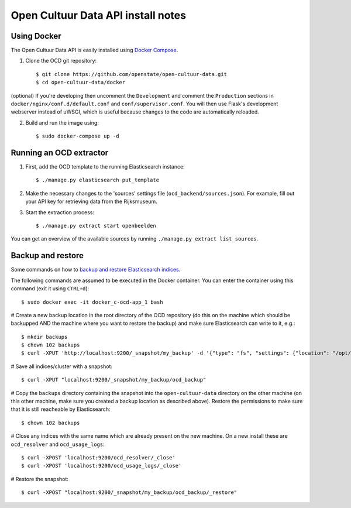 Open Cultuur Data API install notes
###################################

Using Docker
============

The Open Cultuur Data API is easily installed using `Docker Compose <https://docs.docker.com/compose/install/>`_.

1. Clone the OCD git repository::

   $ git clone https://github.com/openstate/open-cultuur-data.git
   $ cd open-cultuur-data/docker

(optional) If you're developing then uncomment the ``Development`` and comment the ``Production`` sections in ``docker/nginx/conf.d/default.conf`` and ``conf/supervisor.conf``. You will then use Flask's development webserver instead of uWSGI, which is useful because changes to the code are automatically reloaded.

2. Build and run the image using::

   $ sudo docker-compose up -d

Running an OCD extractor
========================

1. First, add the OCD template to the running Elasticsearch instance::

   $ ./manage.py elasticsearch put_template

2. Make the necessary changes to the 'sources' settings file (``ocd_backend/sources.json``). For example, fill out your API key for retrieving data from the Rijksmuseum.

3. Start the extraction process::

   $ ./manage.py extract start openbeelden

You can get an overview of the available sources by running ``./manage.py extract list_sources``.

Backup and restore
==================

Some commands on how to `backup and restore Elasticsearch indices <https://www.elastic.co/guide/en/elasticsearch/reference/1.4/modules-snapshots.html#_shared_file_system_repository>`_.

The following commands are assumed to be executed in the Docker container. You can enter the container using this command (exit it using ``CTRL+d``)::

   $ sudo docker exec -it docker_c-ocd-app_1 bash

# Create a new backup location in the root directory of the OCD repository (do this on the machine which should be backupped AND the machine where you want to restore the backup) and make sure Elasticsearch can write to it, e.g.::

   $ mkdir backups
   $ chown 102 backups
   $ curl -XPUT 'http://localhost:9200/_snapshot/my_backup' -d '{"type": "fs", "settings": {"location": "/opt/ocd/backups"}}'

# Save all indices/cluster with a snapshot::

   $ curl -XPUT "localhost:9200/_snapshot/my_backup/ocd_backup"

# Copy the ``backups`` directory containing the snapshot into the ``open-cultuur-data`` directory on the other machine (on this other machine, make sure you created a backup location as described above). Restore the permissions to make sure that it is still reacheable by Elasticsearch::

   $ chown 102 backups

# Close any indices with the same name which are already present on the new machine. On a new install these are ``ocd_resolver`` and ``ocd_usage_logs``::

   $ curl -XPOST 'localhost:9200/ocd_resolver/_close'
   $ curl -XPOST 'localhost:9200/ocd_usage_logs/_close'

# Restore the snapshot::

   $ curl -XPOST "localhost:9200/_snapshot/my_backup/ocd_backup/_restore"
